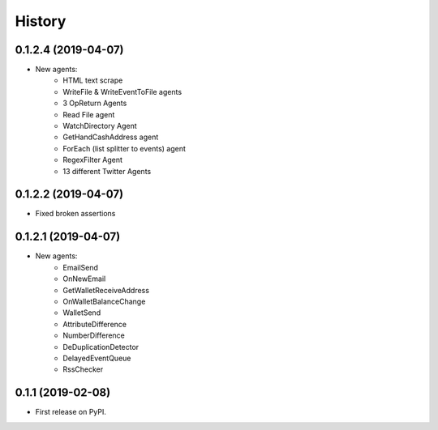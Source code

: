 =======
History
=======

0.1.2.4 (2019-04-07)
------------------
* New agents:
    - HTML text scrape
    - WriteFile & WriteEventToFile agents
    - 3 OpReturn Agents
    - Read File agent
    - WatchDirectory Agent
    - GetHandCashAddress agent
    - ForEach (list splitter to events) agent
    - RegexFilter Agent
    - 13 different Twitter Agents
    

0.1.2.2 (2019-04-07)
------------------
* Fixed broken assertions

0.1.2.1 (2019-04-07)
------------------
* New agents:
    - EmailSend
    - OnNewEmail
    - GetWalletReceiveAddress
    - OnWalletBalanceChange
    - WalletSend
    - AttributeDifference
    - NumberDifference
    - DeDuplicationDetector
    - DelayedEventQueue
    - RssChecker

0.1.1 (2019-02-08)
------------------
* First release on PyPI.
